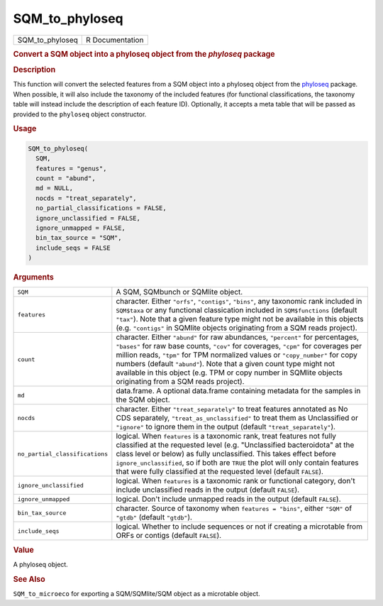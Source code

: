***************
SQM_to_phyloseq
***************

.. container::

   =============== ===============
   SQM_to_phyloseq R Documentation
   =============== ===============

   .. rubric:: Convert a SQM object into a phyloseq object from the
      *phyloseq* package
      :name: SQM_to_phyloseq

   .. rubric:: Description
      :name: description

   This function will convert the selected features from a SQM object
   into a phyloseq object from the
   `phyloseq <https://joey711.github.io/phyloseq/>`__ package. When
   possible, it will also include the taxonomy of the included features
   (for functional classifications, the taxonomy table will instead
   include the description of each feature ID). Optionally, it accepts a
   meta table that will be passed as provided to the ``phyloseq`` object
   constructor.

   .. rubric:: Usage
      :name: usage

   .. code:: R

      SQM_to_phyloseq(
        SQM,
        features = "genus",
        count = "abund",
        md = NULL,
        nocds = "treat_separately",
        no_partial_classifications = FALSE,
        ignore_unclassified = FALSE,
        ignore_unmapped = FALSE,
        bin_tax_source = "SQM",
        include_seqs = FALSE
      )

   .. rubric:: Arguments
      :name: arguments

   +--------------------------------+------------------------------------+
   | ``SQM``                        | A SQM, SQMbunch or SQMlite object. |
   +--------------------------------+------------------------------------+
   | ``features``                   | character. Either ``"orfs"``,      |
   |                                | ``"contigs"``, ``"bins"``, any     |
   |                                | taxonomic rank included in         |
   |                                | ``SQM$taxa`` or any functional     |
   |                                | classication included in           |
   |                                | ``SQM$functions`` (default         |
   |                                | ``"tax"``). Note that a given      |
   |                                | feature type might not be          |
   |                                | available in this objects (e.g.    |
   |                                | ``"contigs"`` in SQMlite objects   |
   |                                | originating from a SQM reads       |
   |                                | project).                          |
   +--------------------------------+------------------------------------+
   | ``count``                      | character. Either ``"abund"`` for  |
   |                                | raw abundances, ``"percent"`` for  |
   |                                | percentages, ``"bases"`` for raw   |
   |                                | base counts, ``"cov"`` for         |
   |                                | coverages, ``"cpm"`` for coverages |
   |                                | per million reads, ``"tpm"`` for   |
   |                                | TPM normalized values or           |
   |                                | ``"copy_number"`` for copy numbers |
   |                                | (default ``"abund"``). Note that a |
   |                                | given count type might not         |
   |                                | available in this object (e.g. TPM |
   |                                | or copy number in SQMlite objects  |
   |                                | originating from a SQM reads       |
   |                                | project).                          |
   +--------------------------------+------------------------------------+
   | ``md``                         | data.frame. A optional data.frame  |
   |                                | containing metadata for the        |
   |                                | samples in the SQM object.         |
   +--------------------------------+------------------------------------+
   | ``nocds``                      | character. Either                  |
   |                                | ``"treat_separately"`` to treat    |
   |                                | features annotated as No CDS       |
   |                                | separately,                        |
   |                                | ``"treat_as_unclassified"`` to     |
   |                                | treat them as Unclassified or      |
   |                                | ``"ignore"`` to ignore them in the |
   |                                | output (default                    |
   |                                | ``"treat_separately"``).           |
   +--------------------------------+------------------------------------+
   | ``no_partial_classifications`` | logical. When ``features`` is a    |
   |                                | taxonomic rank, treat features not |
   |                                | fully classified at the requested  |
   |                                | level (e.g. "Unclassified          |
   |                                | bacteroidota" at the class level   |
   |                                | or below) as fully unclassified.   |
   |                                | This takes effect before           |
   |                                | ``ignore_unclassified``, so if     |
   |                                | both are ``TRUE`` the plot will    |
   |                                | only contain features that were    |
   |                                | fully classified at the requested  |
   |                                | level (default ``FALSE``).         |
   +--------------------------------+------------------------------------+
   | ``ignore_unclassified``        | logical. When ``features`` is a    |
   |                                | taxonomic rank or functional       |
   |                                | category, don't include            |
   |                                | unclassified reads in the output   |
   |                                | (default ``FALSE``).               |
   +--------------------------------+------------------------------------+
   | ``ignore_unmapped``            | logical. Don't include unmapped    |
   |                                | reads in the output (default       |
   |                                | ``FALSE``).                        |
   +--------------------------------+------------------------------------+
   | ``bin_tax_source``             | character. Source of taxonomy when |
   |                                | ``features = "bins"``, either      |
   |                                | ``"SQM"`` of ``"gtdb"`` (default   |
   |                                | ``"gtdb"``).                       |
   +--------------------------------+------------------------------------+
   | ``include_seqs``               | logical. Whether to include        |
   |                                | sequences or not if creating a     |
   |                                | microtable from ORFs or contigs    |
   |                                | (default ``FALSE``).               |
   +--------------------------------+------------------------------------+

   .. rubric:: Value
      :name: value

   A phyloseq object.

   .. rubric:: See Also
      :name: see-also

   ``SQM_to_microeco`` for exporting a SQM/SQMlite/SQM object as a
   microtable object.
